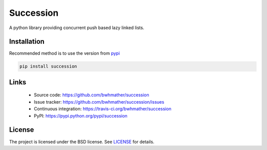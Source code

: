 Succession
==========
A python library providing concurrent push based lazy linked lists.


Installation
------------
Recommended method is to use the version from `pypi`_

.. code::

    pip install succession


Links
-----
  - Source code: https://github.com/bwhmather/succession
  - Issue tracker: https://github.com/bwhmather/succession/issues
  - Continuous integration: https://travis-ci.org/bwhmather/succession
  - PyPI: https://pypi.python.org/pypi/succession


License
-------
The project is licensed under the BSD license.  See `LICENSE`_ for details.


.. _pypi: https://pypi.python.org/pypi/sucession
.. _LICENSE: ./LICENSE
